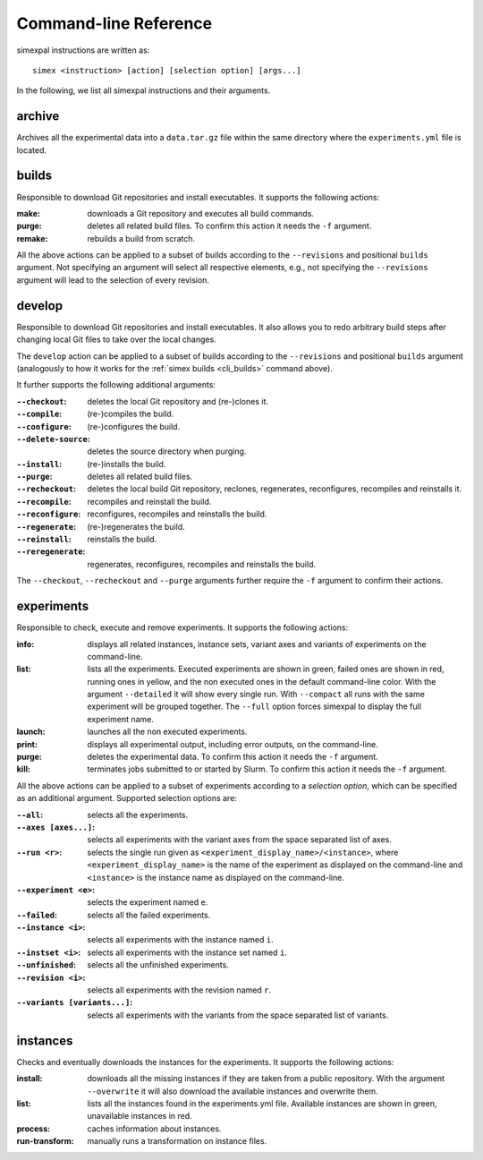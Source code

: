 .. _CommandLineReference:

Command-line Reference
======================

simexpal instructions are written as:

::

   simex <instruction> [action] [selection option] [args...]

In the following, we list all simexpal instructions and their arguments.

archive
-------
Archives all the experimental data into a ``data.tar.gz`` file within the same directory
where the ``experiments.yml`` file is located.

.. _cli_builds:

builds
------
Responsible to download Git repositories and install executables.
It supports the following actions:

:make: downloads a Git repository and executes all build commands.
:purge: deletes all related build files. To confirm this action it needs the ``-f`` argument.
:remake: rebuilds a build from scratch.

All the above actions can be applied to a subset of builds according to the ``--revisions`` and
positional ``builds`` argument. Not specifying an argument will select all respective elements, e.g.,
not specifying the ``--revisions`` argument will lead to the selection of every revision.

develop
-------
Responsible to download Git repositories and install executables. It also allows you to redo arbitrary
build steps after changing local Git files to take over the local changes.

The ``develop`` action can be applied to a subset of builds according to the ``--revisions`` and
positional ``builds`` argument (analogously to how it works for the :ref:`simex builds <cli_builds>`
command above).

It further supports the following additional arguments:

:``--checkout``: deletes the local Git repository and (re-)clones it.
:``--compile``: (re-)compiles the build.
:``--configure``: (re-)configures the build.
:``--delete-source``: deletes the source directory when purging.
:``--install``: (re-)installs the build.
:``--purge``: deletes all related build files.
:``--recheckout``: deletes the local build Git repository, reclones, regenerates, reconfigures, recompiles
    and reinstalls it.
:``--recompile``: recompiles and reinstall the build.
:``--reconfigure``: reconfigures, recompiles and reinstalls the build.
:``--regenerate``: (re-)regenerates the build.
:``--reinstall``: reinstalls the build.
:``--reregenerate``: regenerates, reconfigures, recompiles and reinstalls the build.

The ``--checkout``, ``--recheckout`` and ``--purge`` arguments further require the ``-f`` argument to confirm
their actions.

experiments
-----------
Responsible to check, execute and remove experiments.
It supports the following actions:

:info: displays all related instances, instance sets, variant axes and variants of experiments
   on the command-line.
:list: lists all the experiments.
   Executed experiments are shown in green, failed ones are shown in red, running ones in
   yellow, and the non executed ones in the default command-line color. With the argument
   ``--detailed`` it will show every single run. With ``--compact`` all runs with the same
   experiment will be grouped together. The ``--full`` option forces simexpal to display the
   full experiment name.
:launch: launches all the non executed experiments.
:print: displays all experimental output, including error outputs, on the command-line.
:purge: deletes the experimental data. To confirm this action it needs the ``-f`` argument.
:kill: terminates jobs submitted to or started by Slurm. To confirm this action it needs
    the ``-f`` argument.

All the above actions can be applied to a subset of experiments according to a `selection option`,
which can be specified as an additional argument. Supported selection options are:

:``--all``: selects all the experiments.
:``--axes [axes...]``: selects all experiments with the variant axes from the space separated list of axes.
:``--run <r>``: selects the single run given as ``<experiment_display_name>/<instance>``, where
    ``<experiment_display_name>`` is the name of the experiment as displayed on the command-line and
    ``<instance>`` is the instance name as displayed on the command-line.
:``--experiment <e>``: selects the experiment named ``e``.
:``--failed``: selects all the failed experiments.
:``--instance <i>``: selects all experiments with the instance named ``i``.
:``--instset <i>``: selects all experiments with the instance set named ``i``.
:``--unfinished``: selects all the unfinished experiments.
:``--revision <i>``: selects all experiments with the revision named ``r``.
:``--variants [variants...]``: selects all experiments with the variants from the space separated list of variants.

instances
---------
Checks and eventually downloads the instances for the experiments.
It supports the following actions:

:install: downloads all the missing instances if they are taken from a public repository.
   With the argument ``--overwrite`` it will also download the available instances and
   overwrite them.
:list: lists all the instances found in the experiments.yml file.
   Available instances are shown in green, unavailable instances in red.
:process: caches information about instances.
:run-transform: manually runs a transformation on instance files.

